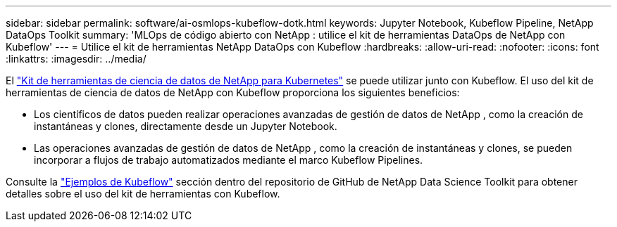 ---
sidebar: sidebar 
permalink: software/ai-osmlops-kubeflow-dotk.html 
keywords: Jupyter Notebook, Kubeflow Pipeline, NetApp DataOps Toolkit 
summary: 'MLOps de código abierto con NetApp : utilice el kit de herramientas DataOps de NetApp con Kubeflow' 
---
= Utilice el kit de herramientas NetApp DataOps con Kubeflow
:hardbreaks:
:allow-uri-read: 
:nofooter: 
:icons: font
:linkattrs: 
:imagesdir: ../media/


[role="lead"]
El https://github.com/NetApp/netapp-dataops-toolkit/tree/main/netapp_dataops_k8s["Kit de herramientas de ciencia de datos de NetApp para Kubernetes"] se puede utilizar junto con Kubeflow.  El uso del kit de herramientas de ciencia de datos de NetApp con Kubeflow proporciona los siguientes beneficios:

* Los científicos de datos pueden realizar operaciones avanzadas de gestión de datos de NetApp , como la creación de instantáneas y clones, directamente desde un Jupyter Notebook.
* Las operaciones avanzadas de gestión de datos de NetApp , como la creación de instantáneas y clones, se pueden incorporar a flujos de trabajo automatizados mediante el marco Kubeflow Pipelines.


Consulte la https://github.com/NetApp/netapp-dataops-toolkit/tree/main/netapp_dataops_k8s/Examples/Kubeflow["Ejemplos de Kubeflow"] sección dentro del repositorio de GitHub de NetApp Data Science Toolkit para obtener detalles sobre el uso del kit de herramientas con Kubeflow.
